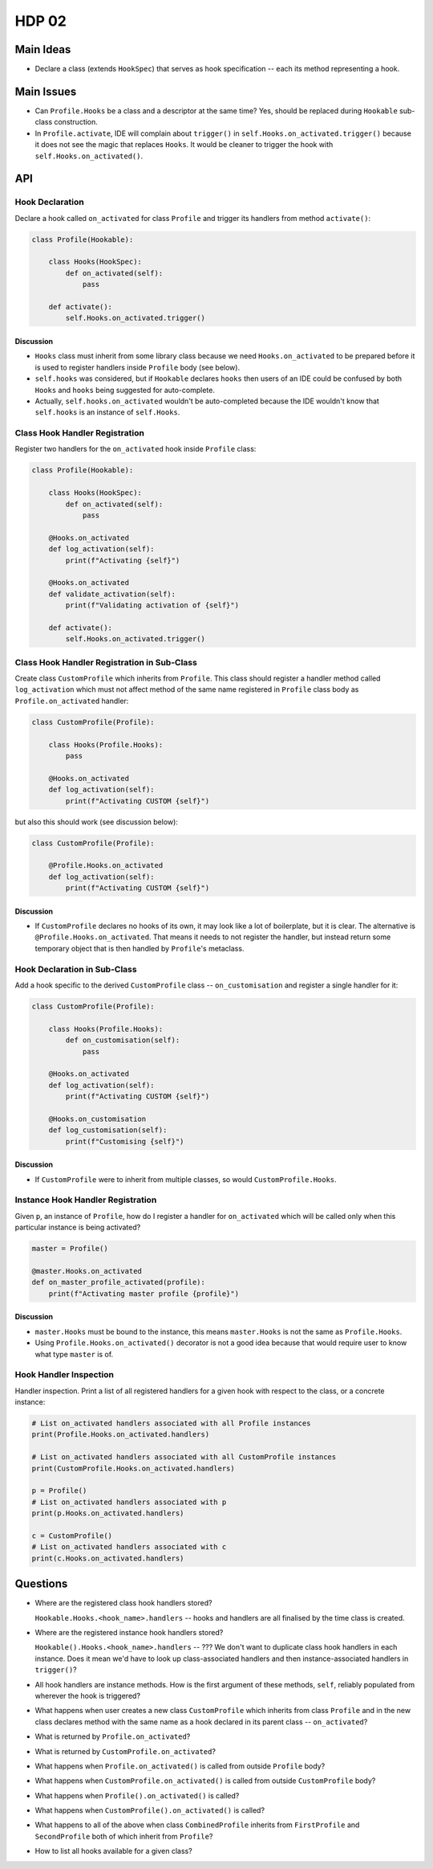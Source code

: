 ######
HDP 02
######

==========
Main Ideas
==========

* Declare a class (extends ``HookSpec``) that serves as hook specification -- each its method representing a hook.

===========
Main Issues
===========

* Can ``Profile.Hooks`` be a class and a descriptor at the same time? Yes, should be replaced during
  ``Hookable`` sub-class construction.
* In ``Profile.activate``, IDE will complain about ``trigger()`` in ``self.Hooks.on_activated.trigger()``
  because it does not see the magic that replaces ``Hooks``.
  It would be cleaner to trigger the hook with ``self.Hooks.on_activated()``.

===
API
===

----------------
Hook Declaration
----------------

Declare a hook called ``on_activated`` for class ``Profile`` and trigger its handlers from
method ``activate()``:

.. code-block:: python

    class Profile(Hookable):

        class Hooks(HookSpec):
            def on_activated(self):
                pass

        def activate():
            self.Hooks.on_activated.trigger()


Discussion
""""""""""

* ``Hooks`` class must inherit from some library class because we need ``Hooks.on_activated`` to be prepared
  before it is used to register handlers inside ``Profile`` body (see below).
* ``self.hooks`` was considered, but if ``Hookable`` declares ``hooks`` then users of an IDE could be confused by both
  ``Hooks`` and ``hooks`` being suggested for auto-complete.
* Actually, ``self.hooks.on_activated`` wouldn't be auto-completed because the IDE wouldn't know that ``self.hooks``
  is an instance of ``self.Hooks``.

-------------------------------
Class Hook Handler Registration
-------------------------------

Register two handlers for the ``on_activated`` hook inside ``Profile`` class:

.. code-block:: python

    class Profile(Hookable):

        class Hooks(HookSpec):
            def on_activated(self):
                pass

        @Hooks.on_activated
        def log_activation(self):
            print(f"Activating {self}")

        @Hooks.on_activated
        def validate_activation(self):
            print(f"Validating activation of {self}")

        def activate():
            self.Hooks.on_activated.trigger()


--------------------------------------------
Class Hook Handler Registration in Sub-Class
--------------------------------------------

Create class ``CustomProfile`` which inherits from ``Profile``. This class should register
a handler method called ``log_activation`` which must not affect
method of the same name registered in ``Profile`` class body as ``Profile.on_activated`` handler:

.. code-block:: python

    class CustomProfile(Profile):

        class Hooks(Profile.Hooks):
            pass

        @Hooks.on_activated
        def log_activation(self):
            print(f"Activating CUSTOM {self}")

but also this should work (see discussion below):

.. code-block:: python

    class CustomProfile(Profile):

        @Profile.Hooks.on_activated
        def log_activation(self):
            print(f"Activating CUSTOM {self}")


Discussion
""""""""""

* If ``CustomProfile`` declares no hooks of its own, it may look like a lot of boilerplate, but it is clear.
  The alternative is ``@Profile.Hooks.on_activated``. That means it needs to not register the handler,
  but instead return some temporary object that is then handled by ``Profile``'s metaclass.


-----------------------------
Hook Declaration in Sub-Class
-----------------------------

Add a hook specific to the derived ``CustomProfile`` class -- ``on_customisation`` and register a
single handler for it:

.. code-block:: python

    class CustomProfile(Profile):

        class Hooks(Profile.Hooks):
            def on_customisation(self):
                pass

        @Hooks.on_activated
        def log_activation(self):
            print(f"Activating CUSTOM {self}")

        @Hooks.on_customisation
        def log_customisation(self):
            print(f"Customising {self}")

Discussion
""""""""""

* If ``CustomProfile`` were to inherit from multiple classes, so would ``CustomProfile.Hooks``.

----------------------------------
Instance Hook Handler Registration
----------------------------------

Given ``p``, an instance of ``Profile``, how do I register a handler for ``on_activated`` which will be called only
when this particular instance is being activated?

.. code-block:: python

    master = Profile()

    @master.Hooks.on_activated
    def on_master_profile_activated(profile):
        print(f"Activating master profile {profile}")


Discussion
""""""""""

* ``master.Hooks`` must be bound to the instance, this means ``master.Hooks`` is not the same as ``Profile.Hooks``.
* Using ``Profile.Hooks.on_activated()`` decorator is not a good idea because
  that would require user to know what type ``master`` is of.


-----------------------
Hook Handler Inspection
-----------------------

Handler inspection. Print a list of all registered handlers for a given hook with respect to the class, or a concrete
instance:

.. code-block:: python

    # List on_activated handlers associated with all Profile instances
    print(Profile.Hooks.on_activated.handlers)

    # List on_activated handlers associated with all CustomProfile instances
    print(CustomProfile.Hooks.on_activated.handlers)

    p = Profile()
    # List on_activated handlers associated with p
    print(p.Hooks.on_activated.handlers)

    c = CustomProfile()
    # List on_activated handlers associated with c
    print(c.Hooks.on_activated.handlers)


=========
Questions
=========

* Where are the registered class hook handlers stored?

  ``Hookable.Hooks.<hook_name>.handlers`` -- hooks and handlers are all finalised by the time class is created.

* Where are the registered instance hook handlers stored?

  ``Hookable().Hooks.<hook_name>.handlers`` -- ??? We don't want to duplicate class hook handlers in each instance.
  Does it mean we'd have to look up class-associated handlers and then instance-associated handlers in ``trigger()``?

* All hook handlers are instance methods. How is the first argument of these methods, ``self``, reliably populated
  from wherever the hook is triggered?

* What happens when user creates a new class ``CustomProfile`` which inherits from class ``Profile``
  and in the new class declares method with the same name as a hook declared in its parent class -- ``on_activated``?

* What is returned by ``Profile.on_activated``?

* What is returned by ``CustomProfile.on_activated``?

* What happens when ``Profile.on_activated()`` is called from outside ``Profile`` body?

* What happens when ``CustomProfile.on_activated()`` is called from outside ``CustomProfile`` body?

* What happens when ``Profile().on_activated()`` is called?

* What happens when ``CustomProfile().on_activated()`` is called?

* What happens to all of the above when class ``CombinedProfile`` inherits from
  ``FirstProfile`` and ``SecondProfile`` both of which inherit from ``Profile``?

* How to list all hooks available for a given class?
